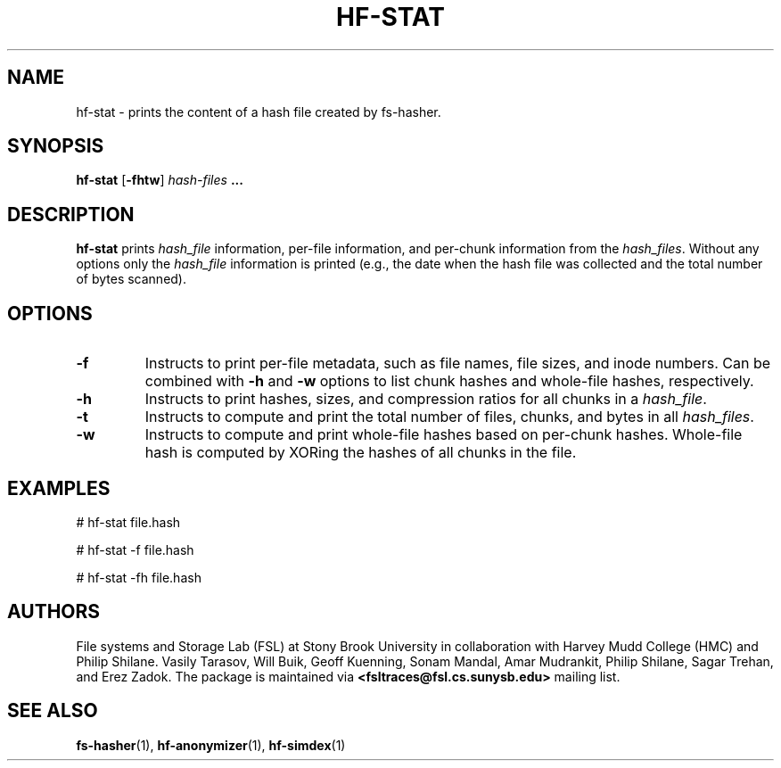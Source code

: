 .\" Process this file with
.\" groff -man -Tascii hf-stat.1
.\"
.TH HF-STAT 1 "February 2014" Linux "User Manuals"
.LO 1

.SH NAME
hf-stat \- prints the content of a hash file created by fs-hasher.


.SH SYNOPSIS

.B hf-stat
.RB [ -fhtw ]
.I hash-files
.B ...


.SH DESCRIPTION
.B hf-stat 
prints
.I hash_file
information, per-file information, and per-chunk information from
the
.IR hash_files .
Without any options only the
.I hash_file
information is printed (e.g., the date when the hash file was collected and the
total number of bytes scanned).


.SH OPTIONS

.TP
.B \-\^f
Instructs to print per-file metadata, such as file names, file sizes, and inode numbers.
Can be combined with
.B -h
and
.B -w
options to list chunk hashes and whole-file hashes, respectively.

.TP
.B \-\^h
Instructs to print hashes, sizes, and compression ratios for all chunks in a
.IR hash_file . 

.TP
.B \-\^t
Instructs to compute and print the total number of files, chunks, and bytes in all
.IR hash_files .

.TP
.B \-\^w
Instructs to compute and print whole-file hashes based on per-chunk hashes. Whole-file
hash is computed by XORing the hashes of all chunks in the file.


.SH EXAMPLES
# hf-stat file.hash

# hf-stat -f file.hash

# hf-stat -fh file.hash

.SH AUTHORS
File systems and Storage Lab (FSL) at Stony Brook University in collaboration
with Harvey Mudd College (HMC) and Philip Shilane. Vasily Tarasov, Will Buik,
Geoff Kuenning, Sonam Mandal, Amar Mudrankit, Philip Shilane, Sagar Trehan, and
Erez Zadok. The package is maintained via
.B <fsltraces@fsl.cs.sunysb.edu>
mailing list.

.SH "SEE ALSO"
.BR fs-hasher (1),
.BR hf-anonymizer (1),
.BR hf-simdex (1)
